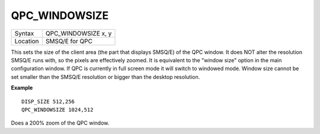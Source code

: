 ..  _qpc-windowsize:

QPC\_WINDOWSIZE
===============

+----------+-------------------------------------------------------------------+
| Syntax   | QPC\_WINDOWSIZE x, y                                              |
+----------+-------------------------------------------------------------------+
| Location | SMSQ/E for QPC                                                    |
+----------+-------------------------------------------------------------------+

This sets the size of the client area (the part that displays SMSQ/E) of the QPC window. It does NOT alter the resolution SMSQ/E runs with, so the pixels are effectively zoomed. It is equivalent to the "window size" option in the main configuration window. If QPC is currently in full screen mode it will switch to windowed mode. Window size cannot be set smaller than the SMSQ/E resolution or bigger than the desktop resolution.

**Example**

::

    DISP_SIZE 512,256
    QPC_WINDOWSIZE 1024,512

Does a 200% zoom of the QPC window.

